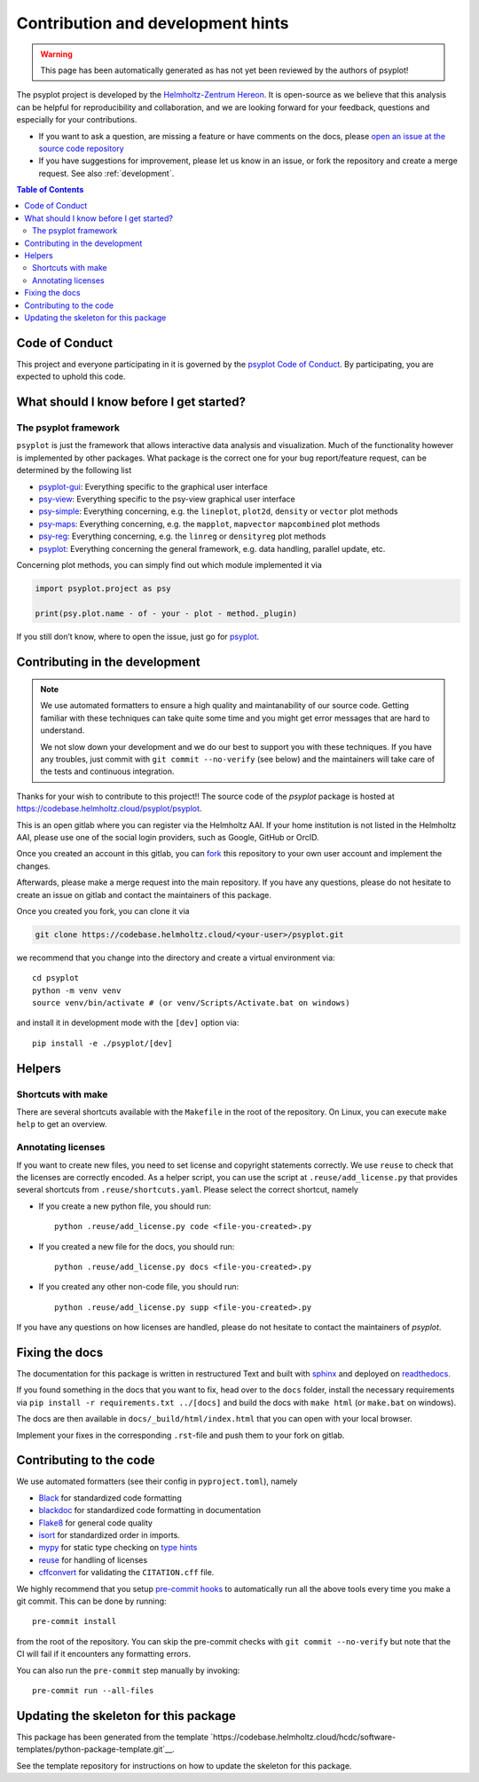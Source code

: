 .. SPDX-FileCopyrightText: 2021-2024 Helmholtz-Zentrum hereon GmbH
..
.. SPDX-License-Identifier: CC-BY-4.0
.. SPDX-License-Identifier: CC-BY-4.0

.. _contributing:

Contribution and development hints
==================================

.. warning::

   This page has been automatically generated as has not yet been reviewed by the
   authors of psyplot!

The psyplot project is developed by the
`Helmholtz-Zentrum Hereon`_. It is open-source
as we believe that this analysis can be helpful for reproducibility and
collaboration, and we are looking forward for your feedback,
questions and especially for your contributions.

- If you want to ask a question, are missing a feature or have comments on the
  docs, please `open an issue at the source code repository`_
- If you have suggestions for improvement, please let us know in an issue, or
  fork the repository and create a merge request. See also :ref:`development`.



.. contents:: Table of Contents

Code of Conduct
---------------

This project and everyone participating in it is governed by the
`psyplot Code of Conduct <https://codebase.helmholtz.cloud/psyplot/psyplot/blob/master/CODE_OF_CONDUCT.md>`__.
By participating, you are expected to uphold this code.

What should I know before I get started?
----------------------------------------

The psyplot framework
~~~~~~~~~~~~~~~~~~~~~

``psyplot`` is just the framework that allows interactive data analysis
and visualization. Much of the functionality however is implemented by
other packages. What package is the correct one for your bug
report/feature request, can be determined by the following list

-  `psyplot-gui <https://codebase.helmholtz.cloud/psyplot/psyplot-gui/issues>`__:
   Everything specific to the graphical user interface
- `psy-view <https://codebase.helmholtz.cloud/psyplot/psy-view/issues>`__:
  Everything specific to the psy-view graphical user interface
-  `psy-simple <https://codebase.helmholtz.cloud/psyplot/psy-simple/issues>`__:
   Everything concerning, e.g. the ``lineplot``, ``plot2d``, ``density``
   or ``vector`` plot methods
-  `psy-maps <https://codebase.helmholtz.cloud/psyplot/psy-maps/issues>`__: Everything
   concerning, e.g. the ``mapplot``, ``mapvector`` ``mapcombined`` plot
   methods
-  `psy-reg <https://codebase.helmholtz.cloud/psyplot/psy-reg/issues>`__: Everything
   concerning, e.g. the ``linreg`` or ``densityreg`` plot methods
-  `psyplot <https://codebase.helmholtz.cloud/psyplot/psyplot/issues>`__: Everything
   concerning the general framework, e.g. data handling, parallel
   update, etc.

Concerning plot methods, you can simply find out which module
implemented it via

.. code:: python

    import psyplot.project as psy

    print(psy.plot.name - of - your - plot - method._plugin)

If you still don’t know, where to open the issue, just go for
`psyplot <https://codebase.helmholtz.cloud/psyplot/psyplot/issues>`__.

.. _Helmholtz-Zentrum Hereon: https://www.hereon.de
.. _open an issue at the source code repository: https://codebase.helmholtz.cloud/psyplot/psyplot

.. _development:

Contributing in the development
-------------------------------

.. note::

    We use automated formatters to ensure a high quality and maintanability of
    our source code. Getting familiar with these techniques can take quite some
    time and you might get error messages that are hard to understand.

    We not slow down your development and we do our best to support you with
    these techniques. If you have any troubles, just commit with
    ``git commit --no-verify`` (see below) and the maintainers will take care
    of the tests and continuous integration.

Thanks for your wish to contribute to this project!! The source code of
the `psyplot` package is hosted at
https://codebase.helmholtz.cloud/psyplot/psyplot.


This is an open gitlab where you can register via the Helmholtz AAI. If your
home institution is not listed in the Helmholtz AAI, please use one of the
social login providers, such as Google, GitHub or OrcID.


Once you created an account in this gitlab, you can fork_ this
repository to your own user account and implement the changes.

Afterwards, please make a merge request into the main repository. If you
have any questions, please do not hesitate to create an issue on gitlab
and contact the maintainers of this package.

Once you created you fork, you can clone it via

.. code-block:: bash

    git clone https://codebase.helmholtz.cloud/<your-user>/psyplot.git

we recommend that you change into the directory and create a virtual
environment via::

   cd psyplot
   python -m venv venv
   source venv/bin/activate # (or venv/Scripts/Activate.bat on windows)

and install it in development mode with the ``[dev]`` option via::

    pip install -e ./psyplot/[dev]


Helpers
-------

Shortcuts with make
~~~~~~~~~~~~~~~~~~~
There are several shortcuts available with the ``Makefile`` in the root of
the repository. On Linux, you can execute ``make help`` to get an overview.

Annotating licenses
~~~~~~~~~~~~~~~~~~~

If you want to create new files, you need to set license and copyright
statements correctly. We use ``reuse`` to check that the licenses are
correctly encoded. As a helper script, you can use the script at
``.reuse/add_license.py`` that provides several shortcuts from
``.reuse/shortcuts.yaml``. Please select the correct shortcut, namely

- If you create a new python file, you should run::

      python .reuse/add_license.py code <file-you-created>.py

- If you created a new file for the docs, you should run::

      python .reuse/add_license.py docs <file-you-created>.py

- If you created any other non-code file, you should run::

      python .reuse/add_license.py supp <file-you-created>.py

If you have any questions on how licenses are handled, please do not hesitate
to contact the maintainers of `psyplot`.


Fixing the docs
---------------
The documentation for this package is written in restructured Text and built
with sphinx_ and deployed on readthedocs_.

If you found something in the docs that you want to fix, head over to the
``docs`` folder, install the necessary requirements via
``pip install -r requirements.txt ../[docs]`` and build the docs with
``make html`` (or ``make.bat`` on windows).

The docs are then available in ``docs/_build/html/index.html`` that you can
open with your local browser.

Implement your fixes in the corresponding ``.rst``-file and push them to your
fork on gitlab.

Contributing to the code
------------------------
We use automated formatters (see their config in ``pyproject.toml``), namely

- `Black <https://black.readthedocs.io/en/stable/>`__ for standardized
  code formatting
- `blackdoc <https://blackdoc.readthedocs.io/en/latest/>`__ for
  standardized code formatting in documentation
- `Flake8 <http://flake8.pycqa.org/en/latest/>`__ for general code
  quality
- `isort <https://github.com/PyCQA/isort>`__ for standardized order in
  imports.
- `mypy <http://mypy-lang.org/>`__ for static type checking on
  `type hints <https://docs.python.org/3/library/typing.html>`__
- `reuse <https://reuse.readthedocs.io/>`__ for handling of licenses
- `cffconvert <https://github.com/citation-file-format/cff-converter-python>`__
  for validating the ``CITATION.cff`` file.

We highly recommend that you setup
`pre-commit hooks <https://pre-commit.com/>`__ to automatically run all the
above tools every time you make a git commit. This can be done by running::

   pre-commit install

from the root of the repository. You can skip the pre-commit checks with
``git commit --no-verify`` but note that the CI will fail if it
encounters any formatting errors.

You can also run the ``pre-commit`` step manually by invoking::

   pre-commit run --all-files


.. _fork: https://codebase.helmholtz.cloud/psyplot/psyplot/-/forks/new

.. _sphinx: https://www.sphinx-doc.org
.. _readthedocs: https://readthedocs.org


Updating the skeleton for this package
--------------------------------------

This package has been generated from the template
`https://codebase.helmholtz.cloud/hcdc/software-templates/python-package-template.git`__.

See the template repository for instructions on how to update the skeleton for
this package.
